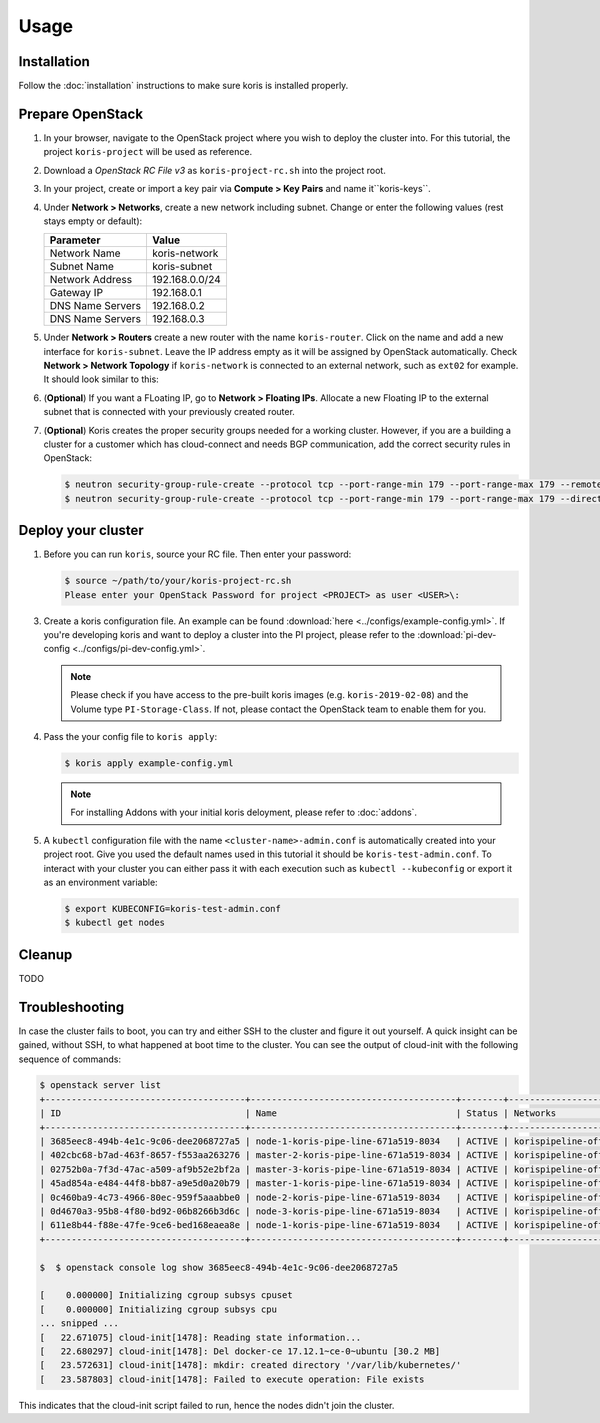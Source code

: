 =====
Usage
=====

Installation
~~~~~~~~~~~~~

Follow the :doc:`installation` instructions to make sure koris is installed properly.

.. _prepare-openstack:

Prepare OpenStack
~~~~~~~~~~~~~~~~~

1. In your browser, navigate to the OpenStack project where you wish to deploy the cluster into.
   For this tutorial, the project ``koris-project`` will be used as reference.

2. Download a `OpenStack RC File v3` as ``koris-project-rc.sh`` into the project root.

3. In your project, create or import a key pair via **Compute > Key Pairs** and name it``koris-keys``.

4. Under **Network > Networks**, create a new network including subnet. Change or enter the
   following values (rest stays empty or default):

   ================ ==============  
   Parameter        Value 
   ================ ==============
   Network Name     koris-network  
   Subnet Name      koris-subnet
   Network Address  192.168.0.0/24   
   Gateway IP       192.168.0.1
   DNS Name Servers 192.168.0.2
   DNS Name Servers 192.168.0.3
   ================ ==============  

5. Under **Network > Routers** create a new router with the name ``koris-router``. Click on the name and
   add a new interface for ``koris-subnet``. Leave the IP address empty as it will be assigned by OpenStack
   automatically. Check **Network > Network Topology** if ``koris-network`` is connected to an external network,
   such as ``ext02`` for example. It should look similar to this:

   .. image:: static/_imgs/os_network.png
         :scale: 75%

6. (**Optional**) If you want a FLoating IP, go to **Network > Floating IPs**. Allocate a new Floating IP to 
   the external subnet that is connected with your previously created router.

7. (**Optional**) Koris creates the proper security groups needed for a working cluster. However,
   if you are a building a cluster for a customer which has cloud-connect and needs
   BGP communication, add the correct security rules in OpenStack:

   .. code-block:: shell

     $ neutron security-group-rule-create --protocol tcp --port-range-min 179 --port-range-max 179 --remote-ip-prefix <CUSTOMER_CIDR> --direction egress <CLUSTER-SEC-GROUP>
     $ neutron security-group-rule-create --protocol tcp --port-range-min 179 --port-range-max 179 --direction ingress --remote-ip-prefix <CUSTOMER_CIDR> <CLUSTER-SEC-GROUP>

.. _usage_deploy_cluster:

Deploy your cluster
~~~~~~~~~~~~~~~~~~~

1. Before you can run ``koris``, source your RC file. Then enter your password:

   .. code-block:: shell
   
      $ source ~/path/to/your/koris-project-rc.sh
      Please enter your OpenStack Password for project <PROJECT> as user <USER>\:

3. Create a koris configuration file. An example can be found :download:`here <../configs/example-config.yml>`.
   If you're developing koris and want to deploy a cluster into the PI project, please refer to the
   :download:`pi-dev-config <../configs/pi-dev-config.yml>`.

   .. note::
       Please check if you have access to the pre-built koris images (e.g. ``koris-2019-02-08``) and the
       Volume type ``PI-Storage-Class``. If not, please contact the OpenStack team to enable them for you.

4. Pass the your config file to ``koris apply``:

   .. code:: shell
   
      $ koris apply example-config.yml
   
   .. note::
        For installing Addons with your initial koris deloyment, please refer to :doc:`addons`.

5. A ``kubectl`` configuration file with the name ``<cluster-name>-admin.conf`` is automatically created
   into your project root. Give you used the default names used in this tutorial it should be 
   ``koris-test-admin.conf``. To interact with your cluster you can either pass it with each execution 
   such as ``kubectl --kubeconfig`` or export it as an environment variable:

   .. code-block:: shell

      $ export KUBECONFIG=koris-test-admin.conf
      $ kubectl get nodes

Cleanup
~~~~~~~

TODO

Troubleshooting
~~~~~~~~~~~~~~~

In case the cluster fails to boot, you can try and either SSH to the cluster and figure it out yourself.
A quick insight can be gained, without SSH, to what happened at boot time to the cluster.
You can see the output of cloud-init with the following sequence of commands:

.. code-block:: shell

   $ openstack server list
   +--------------------------------------+---------------------------------------+--------+--------------------------------------+-------+-------------+
   | ID                                   | Name                                  | Status | Networks                             | Image | Flavor      |
   +--------------------------------------+---------------------------------------+--------+--------------------------------------+-------+-------------+
   | 3685eec8-494b-4e1c-9c06-dee2068727a5 | node-1-koris-pipe-line-671a519-8034   | ACTIVE | korispipeline-office-net=10.36.18.9  |       | ECS.C1.4-8  |
   | 402cbc68-b7ad-463f-8657-f553aa263276 | master-2-koris-pipe-line-671a519-8034 | ACTIVE | korispipeline-office-net=10.36.18.24 |       | ECS.GP1.2-8 |
   | 02752b0a-7f3d-47ac-a509-af9b52e2bf2a | master-3-koris-pipe-line-671a519-8034 | ACTIVE | korispipeline-office-net=10.36.18.20 |       | ECS.GP1.2-8 |
   | 45ad854a-e484-44f8-bb87-a9e5d0a20b79 | master-1-koris-pipe-line-671a519-8034 | ACTIVE | korispipeline-office-net=10.36.18.12 |       | ECS.GP1.2-8 |
   | 0c460ba9-4c73-4966-80ec-959f5aaabbe0 | node-2-koris-pipe-line-671a519-8034   | ACTIVE | korispipeline-office-net=10.36.18.11 |       | ECS.C1.4-8  |
   | 0d4670a3-95b8-4f80-bd92-06b8266b3d6c | node-3-koris-pipe-line-671a519-8034   | ACTIVE | korispipeline-office-net=10.36.18.8  |       | ECS.C1.4-8  |
   | 611e8b44-f88e-47fe-9ce6-bed168eaea8e | node-1-koris-pipe-line-671a519-8034   | ACTIVE | korispipeline-office-net=10.36.18.7  |       | ECS.C1.4-8  |
   +--------------------------------------+---------------------------------------+--------+--------------------------------------+-------+-------------+

   $  $ openstack console log show 3685eec8-494b-4e1c-9c06-dee2068727a5

   [    0.000000] Initializing cgroup subsys cpuset
   [    0.000000] Initializing cgroup subsys cpu
   ... snipped ...
   [   22.671075] cloud-init[1478]: Reading state information...
   [   22.680297] cloud-init[1478]: Del docker-ce 17.12.1~ce-0~ubuntu [30.2 MB]
   [   23.572631] cloud-init[1478]: mkdir: created directory '/var/lib/kubernetes/'
   [   23.587803] cloud-init[1478]: Failed to execute operation: File exists


This indicates that the cloud-init script failed to run, hence the nodes didn't join the cluster.


